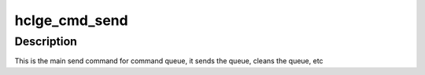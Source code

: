 .. -*- coding: utf-8; mode: rst -*-
.. src-file: drivers/net/ethernet/hisilicon/hns3/hns3pf/hclge_cmd.c

.. _`hclge_cmd_send`:

hclge_cmd_send
==============

.. c:function:: int hclge_cmd_send(struct hclge_hw *hw, struct hclge_desc *desc, int num)

    send command to command queue

    :param struct hclge_hw \*hw:
        pointer to the hw struct

    :param struct hclge_desc \*desc:
        prefilled descriptor for describing the command

    :param int num:
        the number of descriptors to be sent

.. _`hclge_cmd_send.description`:

Description
-----------

This is the main send command for command queue, it
sends the queue, cleans the queue, etc

.. This file was automatic generated / don't edit.

